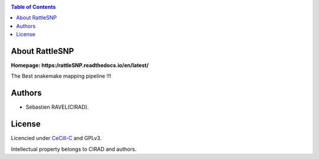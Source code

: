 .. image:: docs/source/_images/rattleSNP_logo.png
   :target: docs/source/_images/rattleSNP_logo.png
   :align: center
   :alt: RattleSNP Logo

|PythonVersions| |SnakemakeVersions|

.. contents:: Table of Contents
    :depth: 2

About RattleSNP
==================

**Homepage: https:/rattleSNP.readthedocs.io/en/latest/**


The Best snakemake mapping pipeline !!!

Authors
=======

* Sébastien RAVEL(CIRAD).

License
=======
Licencied under `CeCill-C <http://www.cecill.info/licences/Licence_CeCILL-C_V1-en.html>`_ and GPLv3.

Intellectual property belongs to CIRAD and authors.

.. |PythonVersions| image:: https://img.shields.io/badge/python-3.7%2B-blue
   :target: https://www.python.org/downloads
.. |SnakemakeVersions| image:: https://img.shields.io/badge/snakemake-≥5.10.0-brightgreen.svg?style=flat
   :target: https://snakemake.readthedocs.io
